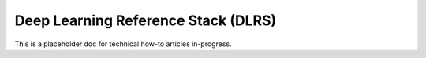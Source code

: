 .. _dlrs:

Deep Learning Reference Stack (DLRS)
####################################

This is a placeholder doc for technical how-to articles in-progress.
